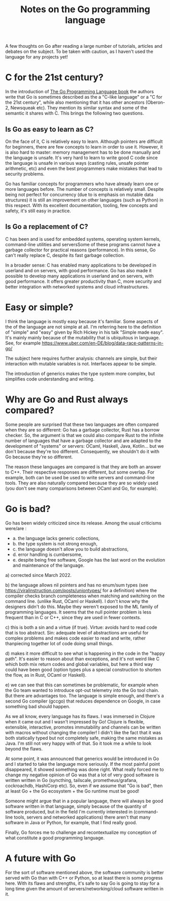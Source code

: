 #+TITLE: Notes on the Go programming language
#+TAGS: golang
#+CATEGORY: note

A few thoughts on Go after reading a large number of tutorials, articles and
debates on the subject. To be taken with caution, as I haven't
used the language for any projects yet!

* C for the 21st century?

In the introduction of [[https://www.gopl.io/][The Go Programming Language book]] the authors write that
Go is sometimes described as the a "C-like language" or a "C for the 21st
century", while also mentioning that it has other ancestors (Oberon-2, Newsqueak
etc). They mention its similar syntax and some of the semantic it shares with C.
This brings the following two questions.

** Is Go as easy to learn as C?

On the face of it, C is relatively easy to learn. Although pointers are
difficult for beginners, there are few concepts to learn in order to use it.
However, it is also hard to master: memory management has to be done manually
and the language is unsafe. It's very hard to learn to write good C code since
the language is unsafe in various ways (casting rules, unsafe pointer
arithmetic, etc) and even the best programmers make mistakes that lead to
security problems.

Go has familiar concepts for programmers who have already learn one or more
languages before. The number of concepts is relatively small. Despite being not
perfect for concurrency (due to is emphasis on mutable data structures) it is
still an improvement on other languages (such as Python) in this respect. With
its excellent documentation, tooling, few concepts and safety, it's still easy
in practice.

** Is Go a replacement of C?

C has been and is used for embedded systems, operating system kernels,
command-line utilities and serversSome of these programs cannot have a garbage
collector for practical reasons (performance). In this sense, Go can't really
replace C, despite its fast garbage collection.

In a broader sense: C has enabled many applications to be developed in userland
and on servers, with good performance. Go has also made it possible to develop
many applications in userland and on servers, with good performance. It offers
greater productivity than C, more security and better integration with networked
systems and cloud infrastructures.

* Easy or simple?


I think the language is mostly easy because it's familiar. Some aspects of the
of the language are not simple at all. I'm referring here to the definition of
"simple" and "easy" given by Rich Hickey in his talk "Simple made easy". It's
mainly mainly because of the mutability that is ubiquitous in language. See, for
example https://www.uber.com/en-DE/blog/data-race-patterns-in-go/

The subject here requires further analysis: channels are simple, but their
interaction with mutable variables is not. Interfaces appear to be simple.

The introduction of generics makes the type system more complex, but simplifies
code understanding and writing.

* Why are Go and Rust always compared?


Some people are surprised that these two languages are often compared when they
are so different: Go has a garbage collector, Rust has a borrow checker. So, the
argument is that we could also compare Rust to the infinite number of languages
that have a garbage collector and are adapted to the development of "systems" or
servers: OCaml, Haskell, Java, Kotlin... but we don't because they're too
different. Consequently, we shouldn't do it with Go because they're so
different.

The reason these languages are compared is that they are both an answer to C++.
Their respective responses are different, but some overlap. For example, both
can be used be used to write servers and command-line tools. They are also
naturally compared because they are so widely used (you don't see many
comparisons between OCaml and Go, for example).

* Go is bad?

Go has been widely criticized since its release. Among the usual criticisms
were/are :
- a. the language lacks generic collections,
- b. the type system is not strong enough,
- c. the language doesn't allow you to build abstractions,
- d. error handling is cumbersome,
- e. despite being free software, Google has the last word on the evolution and
  maintenance of the language.


a) corrected since March 2022.

b) the language allows nil pointers and has no enum/sum types (see
https://viralinstruction.com/posts/uniontypes/ for a definition) where the
compiler checks branch completeness when matching and switching on the command
line. (unlike Rust, OCaml or Haskell). I don't know why the designers didn't do
this. Maybe they weren't exposed to the ML family of programming languages. It
seems that the null pointer problem is less frequent than in C or C++, since
they are used in fewer contexts.

c) this is both a sin and a virtue (if true). Virtue: avoids hard to read code
that is too abstract. Sin: adequate level of abstractions are useful for complex
problems and makes code easier to read and write, rather thanpiecing together
lot of code doing small things.

d) makes it more difficult to see what is happening in the code in the "happy
path". It's easier to reason about than exceptions, and it's not weird like C
which both mix return codes and global variables, but here a third way could
have been good (option types plus a special construction to shorten the flow, as in
Rust, OCaml or Haskell).

e) we can see that this can sometimes be problematic, for example when the Go
team wanted to introduce opt-out telemetry into the Go tool chain. But there are
advantages too. The language is simple enough, and there's a second Go compiler
(gccgo) that reduces dependence on Google, in case something bad should happen.

As we all know, every language has its flaws. I was immersed in Clojure when it
came out and I wasn't impressed by Go! Clojure is flexible, extensible,
interactive, promotes immutability and channels can be written with macros
without changing the compiler! I didn't like the fact that it was both
statically typed but not completely safe, making the same mistakes as Java. I'm
still not very happy with of that. So it took me a while to look beyond the
flaws.

At some point, it was announced that generics would be introduced in Go and I
started to take the language more seriously. If the most painful point
disappeared, it showed something was done right. What really forced me to change
my negative opinion of Go was that a lot of very good software is written
written in Go (syncthing, tailscale, prometheus/grafana, cockroachdb, HashiCorp
etc). So, even if we assume that "Go is bad", then at least Go + the Go
ecosystem + the Go runtime must be good!

Someone might argue that in a popular language, there will always be good
software written in that language, simply because of the quantity of software
produced, but in the field I'm currently interested in (command-line tools, servers and
networked applications) there aren't that many software in Java or Python, for
example, that I find really good.

Finally, Go forces me to challenge and recontextualize my conception of what
constitute a good programming language.

* A future with Go

For the sort of software mentioned above, the software community is better
served with Go than with C++ or Python, so at least there is some progress here.
With its flaws and strengths, it's safe to say Go is going to stay for a long
time given the amount of servers/networking/cloud software written in it.

